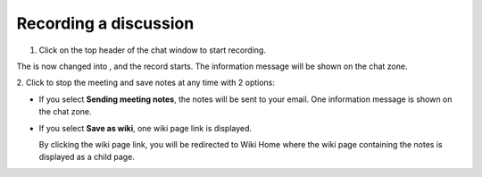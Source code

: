 .. _Recording:

======================
Recording a discussion
======================

1. Click |image0| on the top header of the chat window to start recording.

|image1|

The |image2| is now changed into |image3|, and the record starts. The
information message will be shown on the chat zone.

|image4|

2. Click |image5| to stop the meeting and save notes at any time with 2
options:

|image6|

-  If you select **Sending meeting notes**, the notes will be sent to
   your email. One information message is shown on the chat zone.

   |image7|

-  If you select **Save as wiki**, one wiki page link is displayed.

   |image8|

   By clicking the wiki page link, you will be redirected to Wiki Home
   where the wiki page containing the notes is displayed as a child
   page.

.. |image0| image:: images/chat/start_meeting_icon.png
.. |image1| image:: images/chat/meeting_recorder.png
.. |image2| image:: images/chat/start_meeting_icon.png
.. |image3| image:: images/chat/stop_meeting_icon.png
.. |image4| image:: images/chat/starting_meeting_message.png
.. |image5| image:: images/chat/stop_meeting_icon.png
.. |image6| image:: images/chat/meeting_notes.png
.. |image7| image:: images/chat/send_meeting_notes.png
.. |image8| image:: images/chat/save_note_wiki.png
